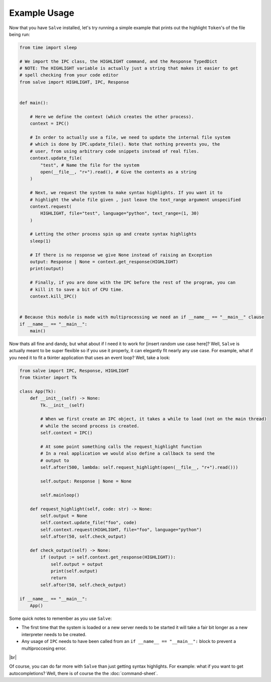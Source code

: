 =============
Example Usage
=============

Now that you have ``Salve`` installed, let's try running a simple example that prints out the highlight ``Token``'s of the file being run:

.. code-block:: python

    from time import sleep

    # We import the IPC class, the HIGHLIGHT command, and the Response TypedDict
    # NOTE: The HIGHLIGHT variable is actually just a string that makes it easier to get
    # spell checking from your code editor
    from salve import HIGHLIGHT, IPC, Response


    def main():

        # Here we define the context (which creates the other process).
        context = IPC()

        # In order to actually use a file, we need to update the internal file system
        # which is done by IPC.update_file(). Note that nothing prevents you, the
        # user, from using arbitrary code snippets instead of real files.
        context.update_file(
            "test", # Name the file for the system
            open(__file__, "r+").read(), # Give the contents as a string
        )

        # Next, we request the system to make syntax highlights. If you want it to
        # highlight the whole file given , just leave the text_range argument unspecified
        context.request(
            HIGHLIGHT, file="test", language="python", text_range=(1, 30)
        )

        # Letting the other process spin up and create syntax highlights
        sleep(1)

        # If there is no response we give None instead of raising an Exception
        output: Response | None = context.get_response(HIGHLIGHT)
        print(output)

        # Finally, if you are done with the IPC before the rest of the program, you can
        # kill it to save a bit of CPU time.
        context.kill_IPC()


    # Because this module is made with multiprocessing we need an if __name__ == "__main__" clause
    if __name__ == "__main__":
        main()

Now thats all fine and dandy, but what about if I need it to work for [insert random use case here]? Well, ``Salve`` is actually meant to be super flexible so if you use it properly, it can elegantly fit nearly any use case. For example, what if you need it to fit a tkinter application that uses an event loop? Well, take a look:

.. code-block:: python

    from salve import IPC, Response, HIGHLIGHT
    from tkinter import Tk

    class App(Tk):
        def __init__(self) -> None:
            Tk.__init__(self)

            # When we first create an IPC object, it takes a while to load (not on the main thread)
            # while the second process is created.
            self.context = IPC()

            # At some point something calls the request_highlight function
            # In a real application we would also define a callback to send the
            # output to
            self.after(500, lambda: self.request_highlight(open(__file__, "r+").read()))

            self.output: Response | None = None

            self.mainloop()

        def request_highlight(self, code: str) -> None:
            self.output = None
            self.context.update_file("foo", code)
            self.context.request(HIGHLIGHT, file="foo", language="python")
            self.after(50, self.check_output)

        def check_output(self) -> None:
            if (output := self.context.get_response(HIGHLIGHT)):
                self.output = output
                print(self.output)
                return
            self.after(50, self.check_output)

    if __name__ == "__main__":
        App()

Some quick notes to remember as you use ``Salve``:

- The first time that the system is loaded or a new server needs to be started it will take a fair bit longer as a new interpreter needs to be created.
- Any usage of ``IPC`` needs to have been called from an ``if __name__ == "__main__":`` block to prevent a multiproccesing error.

.. |br| raw:: html

   <br />

|br|

Of course, you can do far more with ``Salve`` than just getting syntax highlights. For example: what if you want to get autocompletions? Well, there is of course the the :doc:`command-sheet`.
